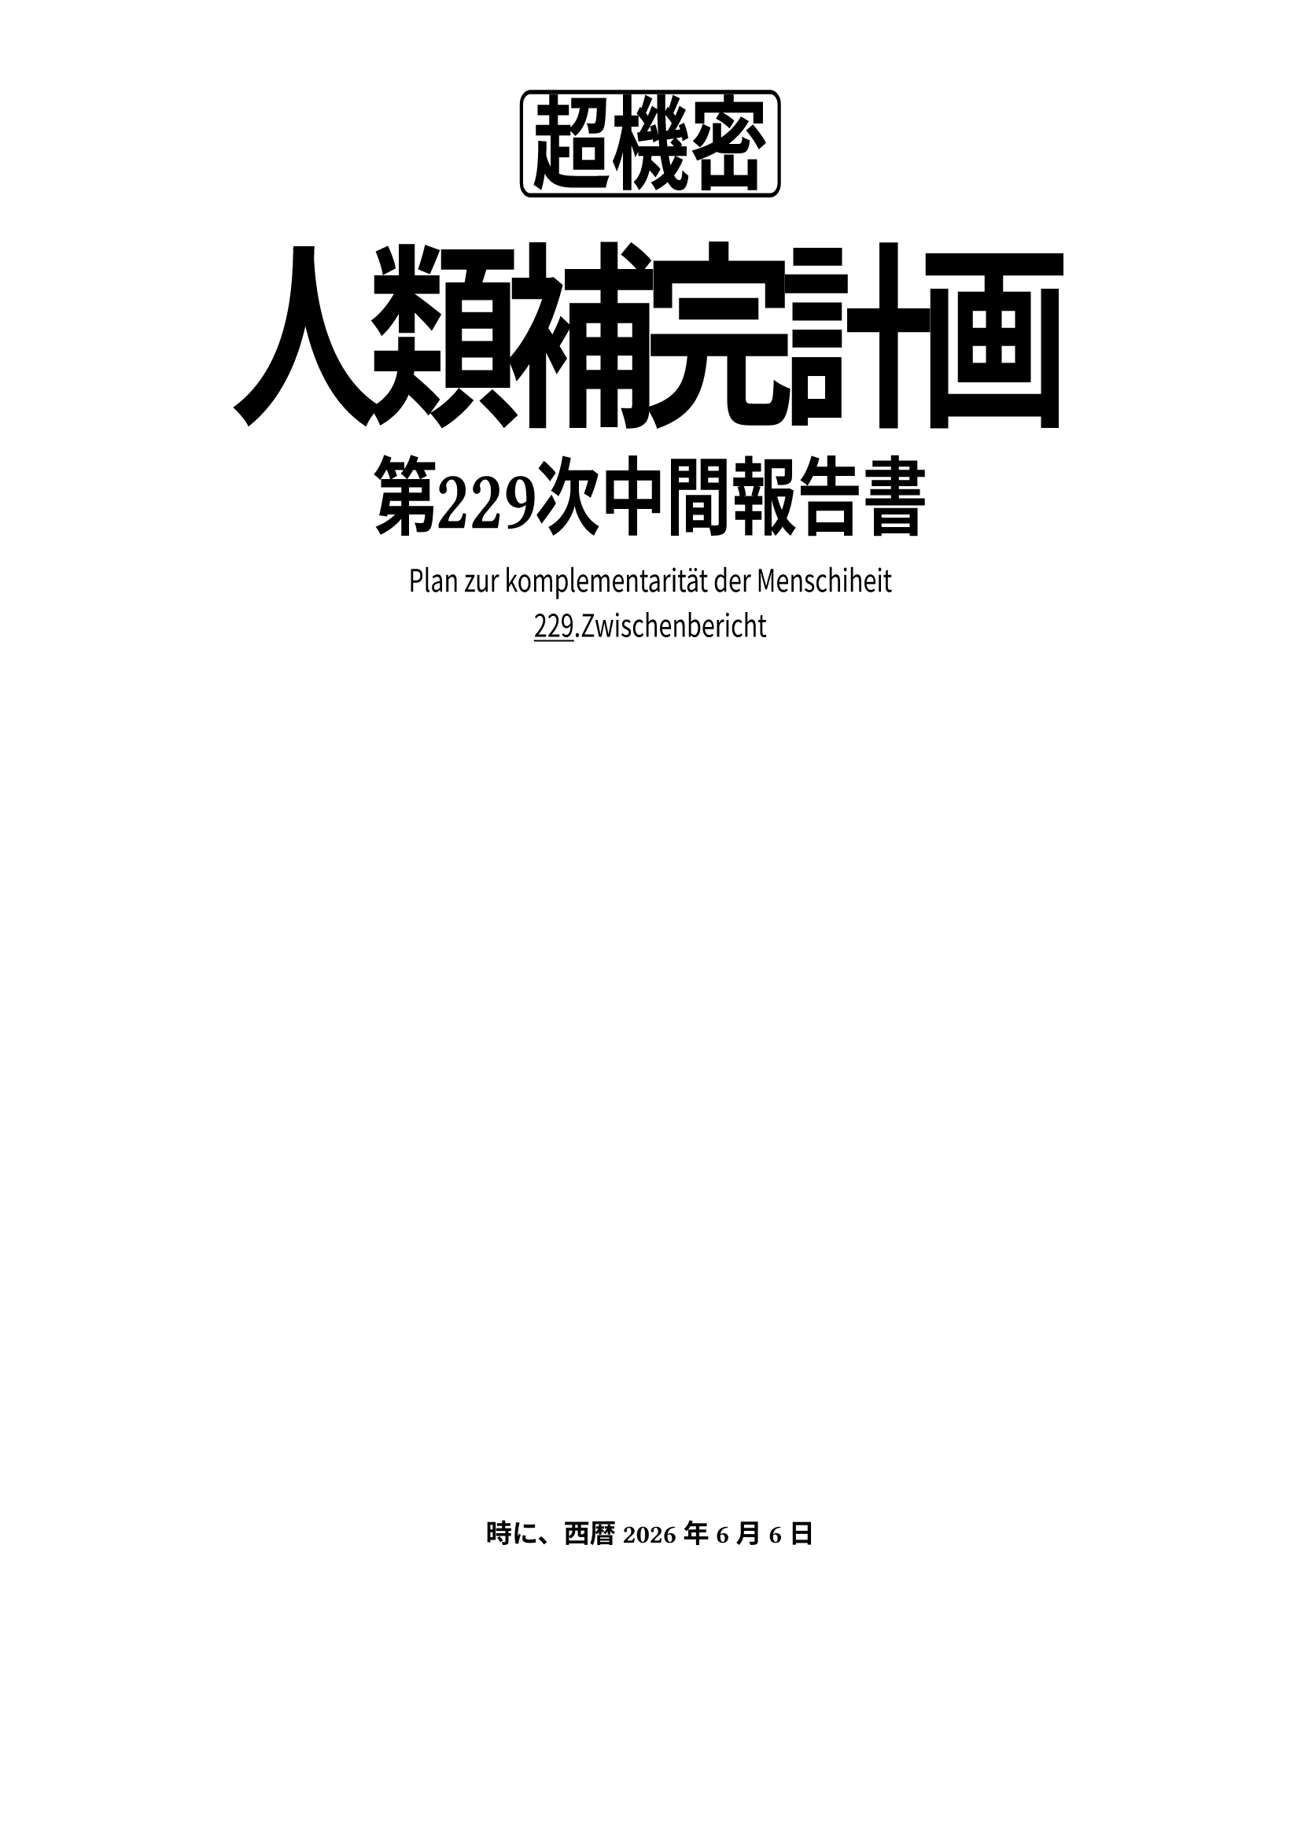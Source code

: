 #set page(
  paper: "a4",
)
#set text(
  font: ("Noto Serif CJK SC"),
  size: 12pt
)
#let matisse-light(term)=[
  #text(font: "FOT-Matisse Pro", weight: 300)[#term]
]
#let matisse-medium(term)=[
  #text(font: "FOT-Matisse Pro", weight: 500)[#term]
]
#let matisse-semibold(term)=[
  #text(font: "FOT-Matisse Pro", weight: 600)[#term]
]
#let matisse-bold(term)=[
  #text(font: "FOT-Matisse Pro", weight: 700, stretch: 150%)[#term]
]
#let matisse-extrabold(term)=[
  #text(font: "FOT-Matisse Pro", weight: 800, stretch: 150%)[#term]
]
#let matisse-black(term)=[
  #text(font: "FOT-Matisse Pro", weight: 900, stretch: 150%)[#term]
]
#let version=229

#align(center)[
  #scale(y: 130%)[
    #set text(font: "FOT-Matisse Pro")
    #box(
      inset: 5pt,
      stroke: 1.5pt,
      radius: 5pt
    )[#text(size: 36pt)[#matisse-extrabold[超機密]]]\
    #v(10pt)
    #text(size: 70pt, tracking: -7pt)[#matisse-bold[人類補完計画]]\
    #v(5pt)
    #text(size: 30pt, weight: 700, cjk-latin-spacing: none)[第#h(-1pt)#version#h(-1pt)次中間報告書]\

    #text(size: 11pt, font: "Noto Sans CJK SC")[
    Plan zur komplementarität der Menschiheit\
    #underline[#version]\.Zwischenbericht]\
  ]
  #v(60%)
  #matisse-bold[時に、西暦#datetime.today().display("[year]年[month padding:none]月[day padding:none]日")]
]

#pagebreak(weak: true)

= 序
English test.

简体中文测试。

繁體中文測試。

日本語テスト。

= 破

English test.

简体中文测试。

繁體中文測試。

日本語テスト。

= Q

#matisse-light[マティス Light]

#matisse-medium[マティス Medium]

#matisse-semibold[マティス Semi Bold]

#matisse-bold[マティス Bold]

#matisse-extrabold[マティス Extra Bold]

#matisse-black[マティス Black]

= 3.0+1.0
== 絶賛公開中
